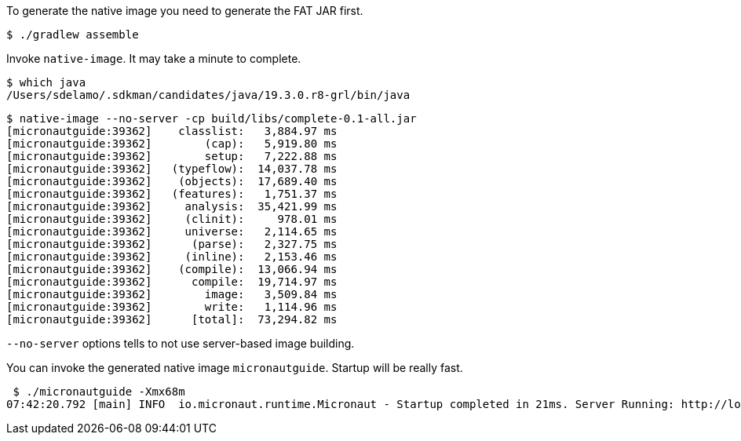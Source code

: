 To generate the native image you need to generate the FAT JAR first.

[source,bash]
----
$ ./gradlew assemble
----

Invoke `native-image`. It may take a minute to complete.

[source,bash]
----
$ which java
/Users/sdelamo/.sdkman/candidates/java/19.3.0.r8-grl/bin/java
----

[source,bash]
----
$ native-image --no-server -cp build/libs/complete-0.1-all.jar
[micronautguide:39362]    classlist:   3,884.97 ms
[micronautguide:39362]        (cap):   5,919.80 ms
[micronautguide:39362]        setup:   7,222.88 ms
[micronautguide:39362]   (typeflow):  14,037.78 ms
[micronautguide:39362]    (objects):  17,689.40 ms
[micronautguide:39362]   (features):   1,751.37 ms
[micronautguide:39362]     analysis:  35,421.99 ms
[micronautguide:39362]     (clinit):     978.01 ms
[micronautguide:39362]     universe:   2,114.65 ms
[micronautguide:39362]      (parse):   2,327.75 ms
[micronautguide:39362]     (inline):   2,153.46 ms
[micronautguide:39362]    (compile):  13,066.94 ms
[micronautguide:39362]      compile:  19,714.97 ms
[micronautguide:39362]        image:   3,509.84 ms
[micronautguide:39362]        write:   1,114.96 ms
[micronautguide:39362]      [total]:  73,294.82 ms
----

`--no-server` options tells to not use server-based image building.

You can invoke the generated native image `micronautguide`. Startup will be really fast.

[source, bash]
----
 $ ./micronautguide -Xmx68m
07:42:20.792 [main] INFO  io.micronaut.runtime.Micronaut - Startup completed in 21ms. Server Running: http://localhost:8080
----
